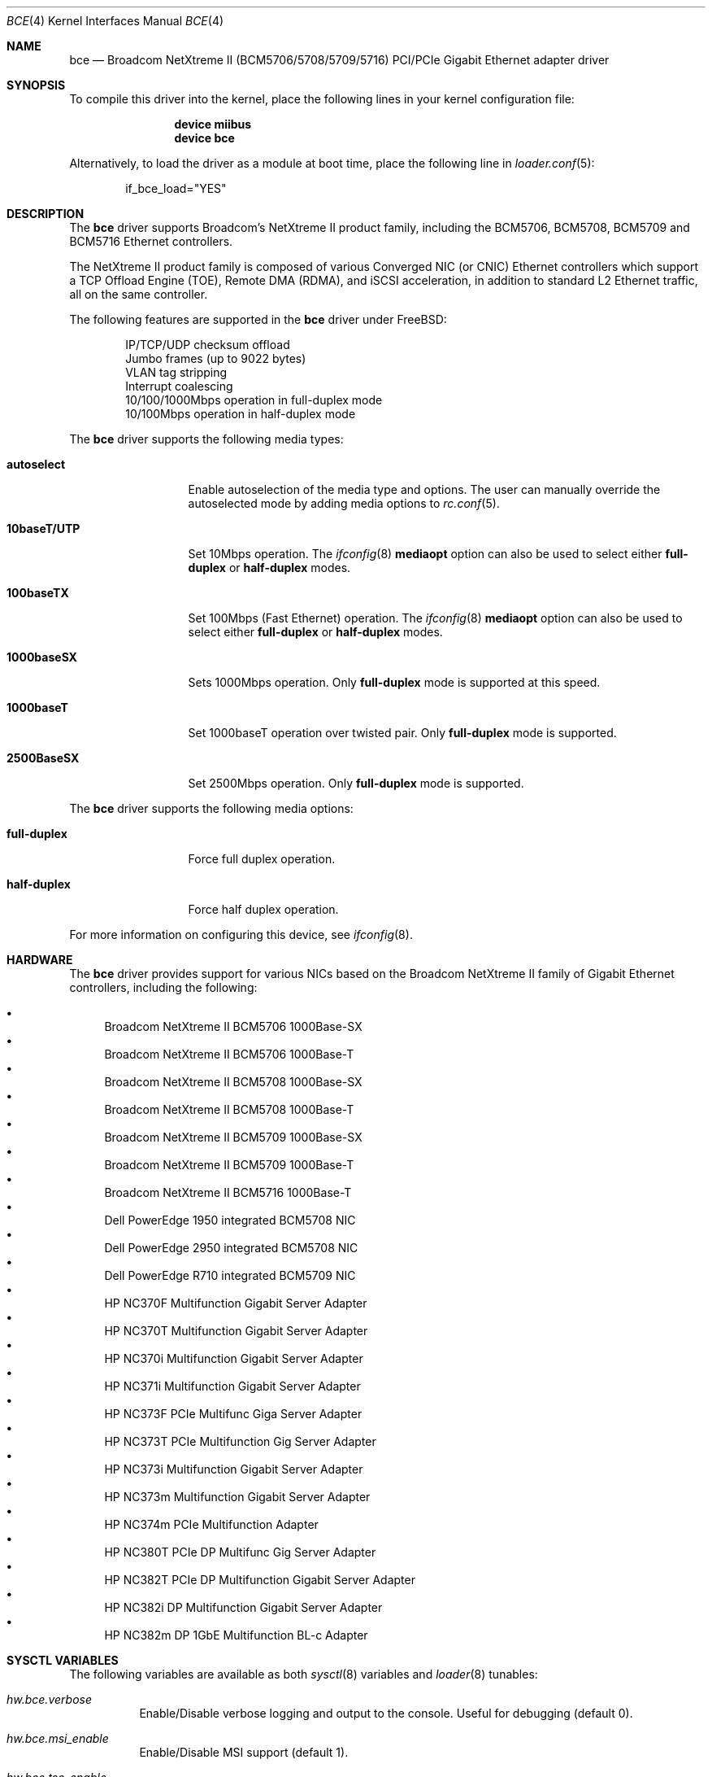 .\" Copyright (c) 2006 Broadcom Corporation
.\"  David Christensen <davidch@broadcom.com>.  All rights reserved.
.\"
.\" Redistribution and use in source and binary forms, with or without
.\" modification, are permitted provided that the following conditions
.\" are met:
.\"
.\" 1. Redistributions of source code must retain the above copyright
.\"    notice, this list of conditions and the following disclaimer.
.\" 2. Redistributions in binary form must reproduce the above copyright
.\"    notice, this list of conditions and the following disclaimer in the
.\"    documentation and/or other materials provided with the distribution.
.\" 3. Neither the name of Broadcom Corporation nor the name of its contributors
.\"    may be used to endorse or promote products derived from this software
.\"    without specific prior written consent.
.\"
.\" THIS SOFTWARE IS PROVIDED BY THE COPYRIGHT HOLDERS AND CONTRIBUTORS "AS IS'
.\" AND ANY EXPRESS OR IMPLIED WARRANTIES, INCLUDING, BUT NOT LIMITED TO, THE
.\" IMPLIED WARRANTIES OF MERCHANTABILITY AND FITNESS FOR A PARTICULAR PURPOSE
.\" ARE DISCLAIMED.  IN NO EVENT SHALL THE COPYRIGHT OWNER OR CONTRIBUTORS
.\" BE LIABLE FOR ANY DIRECT, INDIRECT, INCIDENTAL, SPECIAL, EXEMPLARY, OR
.\" CONSEQUENTIAL DAMAGES (INCLUDING, BUT NOT LIMITED TO, PROCUREMENT OF
.\" SUBSTITUTE GOODS OR SERVICES; LOSS OF USE, DATA, OR PROFITS; OR BUSINESS
.\" INTERRUPTION) HOWEVER CAUSED AND ON ANY THEORY OF LIABILITY, WHETHER IN
.\" CONTRACT, STRICT LIABILITY, OR TORT (INCLUDING NEGLIGENCE OR OTHERWISE)
.\" ARISING IN ANY WAY OUT OF THE USE OF THIS SOFTWARE, EVEN IF ADVISED OF
.\" THE POSSIBILITY OF SUCH DAMAGE.
.\"
.\" $FreeBSD$
.\"
.Dd June 4, 2012
.Dt BCE 4
.Os
.Sh NAME
.Nm bce
.Nd "Broadcom NetXtreme II (BCM5706/5708/5709/5716) PCI/PCIe Gigabit Ethernet adapter driver"
.Sh SYNOPSIS
To compile this driver into the kernel,
place the following lines in your
kernel configuration file:
.Bd -ragged -offset indent
.Cd "device miibus"
.Cd "device bce"
.Ed
.Pp
Alternatively, to load the driver as a
module at boot time, place the following line in
.Xr loader.conf 5 :
.Bd -literal -offset indent
if_bce_load="YES"
.Ed
.Sh DESCRIPTION
The
.Nm
driver supports Broadcom's NetXtreme II product family, including the
BCM5706, BCM5708, BCM5709 and BCM5716 Ethernet controllers.
.Pp
The NetXtreme II product family is composed of various Converged NIC (or CNIC)
Ethernet controllers which support a TCP Offload Engine (TOE), Remote DMA (RDMA),
and iSCSI acceleration, in addition to standard L2 Ethernet traffic, all on the
same controller.
.Pp
The following features are supported in the
.Nm
driver under
.Fx :
.Pp
.Bl -item -offset indent -compact
.It
IP/TCP/UDP checksum offload
.It
Jumbo frames (up to 9022 bytes)
.It
VLAN tag stripping
.It
Interrupt coalescing
.It
10/100/1000Mbps operation in full-duplex mode
.It
10/100Mbps operation in half-duplex mode
.El
.Pp
The
.Nm
driver supports the following media types:
.Bl -tag -width ".Cm 10baseT/UTP"
.It Cm autoselect
Enable autoselection of the media type and options.
The user can manually override
the autoselected mode by adding media options to
.Xr rc.conf 5 .
.It Cm 10baseT/UTP
Set 10Mbps operation.
The
.Xr ifconfig 8
.Cm mediaopt
option can also be used to select either
.Cm full-duplex
or
.Cm half-duplex
modes.
.It Cm 100baseTX
Set 100Mbps (Fast Ethernet) operation.
The
.Xr ifconfig 8
.Cm mediaopt
option can also be used to select either
.Cm full-duplex
or
.Cm half-duplex
modes.
.It Cm 1000baseSX
Sets 1000Mbps operation.
Only
.Cm full-duplex
mode is supported at this speed.
.It Cm 1000baseT
Set 1000baseT operation over twisted pair.
Only
.Cm full-duplex
mode is supported.
.It Cm 2500BaseSX
Set 2500Mbps operation.
Only
.Cm full-duplex
mode is supported.
.El
.Pp
The
.Nm
driver supports the following media options:
.Bl -tag -width ".Cm full-duplex"
.It Cm full-duplex
Force full duplex operation.
.It Cm half-duplex
Force half duplex operation.
.El
.Pp
For more information on configuring this device, see
.Xr ifconfig 8 .
.Sh HARDWARE
The
.Nm
driver provides support for various NICs based on the Broadcom NetXtreme II
family of Gigabit Ethernet controllers, including the
following:
.Pp
.Bl -bullet -compact
.It
Broadcom NetXtreme II BCM5706 1000Base-SX
.It
Broadcom NetXtreme II BCM5706 1000Base-T
.It
Broadcom NetXtreme II BCM5708 1000Base-SX
.It
Broadcom NetXtreme II BCM5708 1000Base-T
.It
Broadcom NetXtreme II BCM5709 1000Base-SX
.It
Broadcom NetXtreme II BCM5709 1000Base-T
.It
Broadcom NetXtreme II BCM5716 1000Base-T
.It
Dell PowerEdge 1950 integrated BCM5708 NIC
.It
Dell PowerEdge 2950 integrated BCM5708 NIC
.It
Dell PowerEdge R710 integrated BCM5709 NIC
.It
HP NC370F Multifunction Gigabit Server Adapter
.It
HP NC370T Multifunction Gigabit Server Adapter
.It
HP NC370i Multifunction Gigabit Server Adapter
.It
HP NC371i Multifunction Gigabit Server Adapter
.It
HP NC373F PCIe Multifunc Giga Server Adapter
.It
HP NC373T PCIe Multifunction Gig Server Adapter
.It
HP NC373i Multifunction Gigabit Server Adapter
.It
HP NC373m Multifunction Gigabit Server Adapter
.It
HP NC374m PCIe Multifunction Adapter
.It
HP NC380T PCIe DP Multifunc Gig Server Adapter
.It
HP NC382T PCIe DP Multifunction Gigabit Server Adapter
.It
HP NC382i DP Multifunction Gigabit Server Adapter
.It
HP NC382m DP 1GbE Multifunction BL-c Adapter
.El
.Sh SYSCTL VARIABLES
The following variables are available as both
.Xr sysctl 8
variables and
.Xr loader 8
tunables:
.Bl -tag -width indent
.It Va hw.bce.verbose
Enable/Disable verbose logging and output to the console.
Useful for debugging (default 0).
.It Va hw.bce.msi_enable
Enable/Disable MSI support (default 1).
.It Va hw.bce.tso_enable
Enable/Disable TSO support (default 1).
.It Va hw.bce.strict_rx_mtu
Enable/Disable strict RX frame size checking (default 0).
.It Va hw.bce.hdr_split
Enable/Disable frame header/payload splitting (default 1).
.It Va hw.bce.rx_pages
Set the number of memory pages assigned to recieve packets by the driver.
Due to alignment issues, this value can only be of the set
1, 2, 4 or 8 (default 2).
.It Va hw.bce.tx_pages
Set the number of memory pages assigned to transmit packets
by the driver.
Due to alignment issues, this value can only be of the set
1, 2, 4 or 8 (default 2).
.It Va hw.bce.rx_ticks
Time in microsecond ticks to wait before generating a status
block updates due to RX processing activity.
Values from 0-100 are valid.
A value of 0 disables this status block update.
Cannot be set to 0 if hw.bce.rx_quick_cons_trip is also 0
(default 18).
.It Va hw.bce.rx_ticks_int
Time in microsecond ticks to wait during RX interrupt
processing before generating a status block update.
Values from 0-100 are valid.
Valid values are in the range from 0-100.
A value of 0 disables this status block update (default 18).
.It Va hw.bce.rx_quick_cons_trip
Number of RX Quick BD Chain entries that must be completed
before a status block is generated.
Values from 0-256 are valid.
A value of 0 disables this status block update.
Cannot be set to 0 if hw.bce.rx_ticks is also 0 (default 6).
.It Va hw.bce.rx_quick_cons_trip_int
Number of RX quick BD entries that must be completed before
a status block is generated duing interrupt processing.
Values from 0-256 are valid.
A value of 0 disables this status block update (default 6).
.It Va hw.bce.tx_ticks
Time in microsecond ticks to wait before a status block
update is generated due to TX activitiy.
Values from 0-100 are valid.
A value of 0 disables this status block update.
Cannot be set to 0 if hw.bce.tx_quick_cons_trip is also 0
(default 80).
.It Va hw.bce.tx_ticks_int
Time in microsecond ticks to wait in interrupt processing
before a status block update is generated due to TX activity
Values from 0-100 are valid.
A value of 0 disables this status block update (default 80).
.It Va hw.bce.tx_cons_trip
How many TX Quick BD Chain entries that must be completed
before a status block is generated.
Values from 0-100 are valid.
A value of 0 disables this status block update.
Cannot be set to 0 if hw.bce.tx_ticks is also 0 (default 20).
.It Va hw.bce.tx_cons_trip_int
How many TX Quick BD Chain entries that must be completed
before a status block is generated during an interrupt.
Values from 0-100 are valid.
A value of 0 disables this status block update (default 20).
.El
.Sh DIAGNOSTICS
.Bl -diag
.It "bce%d: PCI memory allocation failed!"
The driver has encountered a fatal initialization error.
.It "bce%d: PCI map interrupt failed!"
The driver has encountered a fatal initialization error.
.It "bce%d: Unsupported controller revision (%c%d)"
The driver does not support the controller revision in use.
.It "bce%d: Controller initialization failed!"
The driver has encountered a fatal initialization error.
.It "bce%d: NVRAM test failed!"
The driver could not access the controller NVRAM correctly.
.It "bce%d: DMA resource allocation failed!"
The driver could not allocate DMA memory to setup the controllers
host memory data structures.
.It "bce%d: Interface allocation failed!"
The driver could not create a network interface for the controller.
.It "bce%d: PHY probe failed!"
The driver could not access the PHY used by the controller.
.It "bce%d: Failed to setup IRQ!"
The driver could not initialize the IRQ handler.
.It "bce%d: Error: PHY read timeout!"
The driver could not read a PHY register before the timeout period expired.
.It "bce%d: PHY write timeout!"
The driver could not write to the PHY register because a timeout occurred.
.It "bce%d: Timeout error reading NVRAM at offset 0x%08X!"
The driver could not write to NVRAM because a timeout occurred.
.It "bce%d: Unknown Flash NVRAM found!"
The driver does not recognize the NVRAM device being used and therefore
cannot access it correctly.
.It "bce%d: Invalid NVRAM magic value!"
The driver cannot read NVRAM or the NVRAM is corrupt.
.It "bce%d: Invalid Manufacturing Information NVRAM CRC!"
The driver cannot read NVRAM or the NVRAM is corrupt.
.It "bce%d: Invalid Feature Configuration Information NVRAM CRC!"
The driver cannot read NVRAM or the NVRAM is corrupt.
.It "bce%d: DMA mapping error!"
The driver was unable to map memory into DMA addressable space required
by the controller.
.It "bce%d: Could not allocate parent DMA tag!"
The driver could not allocate a PCI compatible DMA tag.
.It "bce%d: Could not allocate status block DMA tag!"
The driver could not allocate a DMA tag for the controller's
status block.
.It "bce%d: Could not allocate status block DMA memory!"
The driver could not allocate DMA addressable memory for the controller's
status block.
.It "bce%d: Could not map status block DMA memory!"
The driver could not map the status block memory into the controller's DMA
address space.
.It "bce%d: Could not allocate statistics block DMA tag!"
The driver could not allocate a DMA tag for the controller's
statistics block.
.It "bce%d: Could not allocate statistics block DMA memory!"
The driver could not allocate DMA addressable memory for the controller's
statistics block.
.It "bce%d: Could not map statistics block DMA memory!"
The driver could not map the statistics block memory into the controller's DMA
address space.
.It "bce%d: Could not allocate TX descriptor chain DMA tag!"
The driver could not allocate a DMA tag for the controller's
TX chain.
.It "bce%d: Could not allocate TX descriptor chain DMA memory!"
The driver could not allocate DMA addressable memory for the controller's
TX chain.
.It "bce%d: Could not map TX descriptor chain DMA memory!"
The driver could not map the TX descriptor chain memory into the controller's DMA
address space.
.It "bce%d: Could not allocate TX mbuf DMA tag!"
The driver could not allocate a DMA tag for the controller's
TX mbuf memory.
.It "bce%d: Unable to create TX mbuf DMA map!"
The driver could not map the TX mbuf memory into the controller's DMA
address space.
.It "bce%d: Could not allocate RX descriptor chain DMA tag!"
The driver could not allocate a DMA tag for the controller's
RX chain.
.It "bce%d: Could not allocate RX descriptor chain "
The driver could not allocate DMA addressable memory for the controller's
RX chain.
.It "bce%d: Could not map RX descriptor chain DMA memory!"
The driver could not map the RX descriptor chain memory into the controller's DMA
address space.
.It "bce%d: Could not allocate RX mbuf DMA tag!"
The driver could not allocate a DMA tag for the controller's
RX mbuf memory.
.It "bce%d: Unable to create RX mbuf DMA map!"
The driver could not map the RX mbuf memory into the controller's DMA
address space.
.It "bce%d: Firmware synchronization timeout!"
The driver was not able to synchronize with the firmware running on the
controller.
The firmware may be stopped or hung.
.It "bce%d: Invalid Ethernet address!"
The driver was not able to read a valid Ethernet MAC address from NVRAM.
.It "bce%d: Reset failed!"
The driver has encountered a fatal initialization error.
.It "bce%d: Byte swap is incorrect!"
The driver has encountered a fatal initialization error.
Contact the author
with details of the CPU architecture and system chipset in use.
.It "bce%d: Firmware did not complete initialization!"
The driver has encountered a fatal initialization error.
.It "bce%d: Bootcode not running!"
The driver has encountered a fatal initialization error.
.It "bce%d: Error mapping mbuf into RX chain!"
The driver could not map a RX mbuf into DMA addressable memory.
.It "bce%d: Error filling RX chain: rx_bd[0x%04X]!"
The driver was unable to allocate enough mbufs to fill the RX chain
during initialization.
Try increasing the number of mbufs available in
the system, increase system memory, or if using jumbo frames, make sure
enough 9KB mbufs are available.
.It "bce%d: Failed to allocate new mbuf, incoming frame dropped!"
The driver was unable to allocate a new mbuf for the RX chain and reused
the mbuf for the received frame, dropping the incoming frame in the process.
Try increasing the number of mbufs available in the system or increase system
memory.
.It "bce%d: Controller reset failed!"
A fatal initialization error has occurred.
.It "bce%d: Controller initialization failed!"
A fatal initialization error has occurred.
.It "bce%d: Block initialization failed!"
A fatal initialization error has occurred.
.It "bce%d: Error mapping mbuf into TX chain!"
The driver could not map a TX mbuf into DMA addressable memory.
.It "bce%d: Error registering poll function!"
The driver received an error while attempting to register the poll function.
.It "bce%d: Changing VLAN_MTU not supported."
Changing the VLAN MTU is not currently supported by the driver.
.It "bce%d: Cannot change VLAN_HWTAGGING while management firmware (ASF/IPMI/UMP) is running!"
Management firmware to support ASF/IPMI/UMP requires that VLAN
tag stripping be enabled in the controller.
.It "bce%d: Changing VLAN_HWTAGGING not supported!"
Disabling VLAN tag stripping is not currently supported by the driver.
.It "bce%d: Watchdog timeout occurred, resetting!"
The device has stopped responding to the network, there is a problem
with the cable connection, or a driver logic problem has occurred..
.It "bce%d: Fatal attention detected: 0x%08X!"
A controller hardware failure has occurred.
If the problem continues replace the controller.
.El
.Sh SUPPORT
For general information and support,
go to the Broadcom NIC Open Source Developer Resource Site:
.Pa http://www.broadcom.com/support/ethernet_nic/open_source.php .
.Sh SEE ALSO
.Xr altq 4 ,
.Xr arp 4 ,
.Xr miibus 4 ,
.Xr netintro 4 ,
.Xr ng_ether 4 ,
.Xr vlan 4 ,
.Xr ifconfig 8
.Sh HISTORY
The
.Nm
device driver first appeared in
.Fx 6.1 .
.Sh AUTHORS
The
.Nm
driver was written by
.An David Christensen Aq davidch@broadcom.com .
